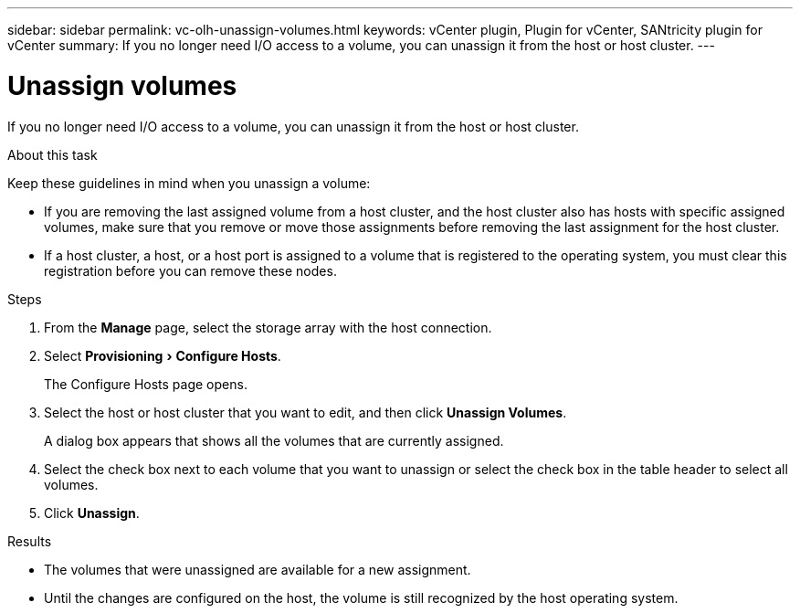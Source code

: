 ---
sidebar: sidebar
permalink: vc-olh-unassign-volumes.html
keywords: vCenter plugin, Plugin for vCenter, SANtricity plugin for vCenter
summary: If you no longer need I/O access to a volume, you can unassign it from the host or host cluster.
---

= Unassign volumes
:experimental:
:hardbreaks:
:nofooter:
:icons: font
:linkattrs:
:imagesdir: ./media/


[.lead]
If you no longer need I/O access to a volume, you can unassign it from the host or host cluster.

.About this task

Keep these guidelines in mind when you unassign a volume:

* If you are removing the last assigned volume from a host cluster, and the host cluster also has hosts with specific assigned volumes, make sure that you remove or move those assignments before removing the last assignment for the host cluster.
* If a host cluster, a host, or a host port is assigned to a volume that is registered to the operating system, you must clear this registration before you can remove these nodes.

.Steps

. From the *Manage* page, select the storage array with the host connection.
. Select menu:Provisioning[Configure Hosts].
+
The Configure Hosts page opens.

. Select the host or host cluster that you want to edit, and then click *Unassign Volumes*.
+
A dialog box appears that shows all the volumes that are currently assigned.

. Select the check box next to each volume that you want to unassign or select the check box in the table header to select all volumes.
. Click *Unassign*.

.Results

* The volumes that were unassigned are available for a new assignment.
* Until the changes are configured on the host, the volume is still recognized by the host operating system.
